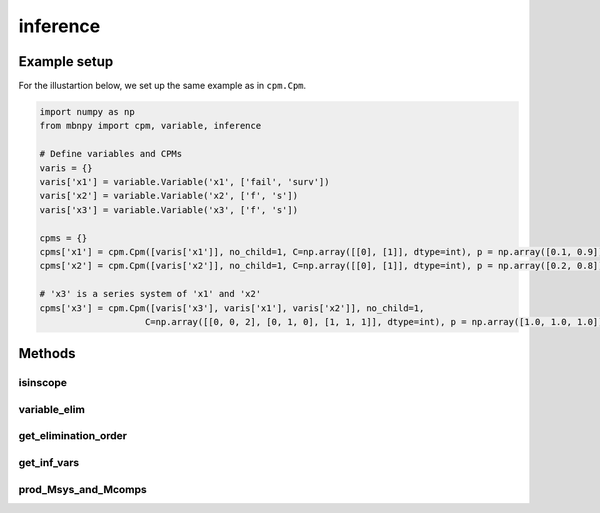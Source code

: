 inference
=========

Example setup
-------------

For the illustartion below, we set up the same example as in ``cpm.Cpm``.

.. code-block:: python

    import numpy as np
    from mbnpy import cpm, variable, inference

    # Define variables and CPMs
    varis = {}
    varis['x1'] = variable.Variable('x1', ['fail', 'surv'])
    varis['x2'] = variable.Variable('x2', ['f', 's'])
    varis['x3'] = variable.Variable('x3', ['f', 's'])

    cpms = {}
    cpms['x1'] = cpm.Cpm([varis['x1']], no_child=1, C=np.array([[0], [1]], dtype=int), p = np.array([0.1, 0.9]))
    cpms['x2'] = cpm.Cpm([varis['x2']], no_child=1, C=np.array([[0], [1]], dtype=int), p = np.array([0.2, 0.8]))

    # 'x3' is a series system of 'x1' and 'x2'
    cpms['x3'] = cpm.Cpm([varis['x3'], varis['x1'], varis['x2']], no_child=1,
                        C=np.array([[0, 0, 2], [0, 1, 0], [1, 1, 1]], dtype=int), p = np.array([1.0, 1.0, 1.0]))

Methods
-------

.. py:method:: inference.condition(cpms, cnd_vars, cnd_states)
   :noindex:

    Condition the CPMs on the given variables and states.

    :param cpms: List or dictionary of CPMs.
    :type cpms: list or dict of Cpm
    :param cnd_vars: List of variables to condition on.
    :type cnd_vars: list of Variable
    :param cnd_states: List of states to condition on.
    :type cnd_states: list of int
    :return: Conditioned CPMs.
    :rtype: list or dict of Cpm

    **Example:**

    .. code-block:: python

        cpm_x3_0 = inference.condition([cpms['x3']], [varis['x3']], [0])
        print(cpm_x3_0)

    **Output:**

    ::

        [Cpm(variables=['x3', 'x1', 'x2'],
        no_child=1,
        C=[[0 0 2]
        [0 1 0]],
        p=[[1.]
        [1.]],
        )]
    
    Notice that the previous last row of the C matrix and p vector are removed.

isinscope
~~~~~~~~~

.. py:method:: inference.isinscope(idx, cpms):
   :noindex:
    
     Check if variables are in the scope of a given set of CPMs.
    
     :param idx: list of variable names
     :type idx: list of str
     :param cpms: list or dictionary of CPMs.
     :type cpms: list or dict of Cpm
     :return: True if any of the variables are in the scope of the CPMs.
     :rtype: list of bool
    
     **Example:**
    
     .. code-block:: python
    
          isin = inference.isinscope(['x1'], cpms)
          print(isin)
    
     **Output:**
    
     ::
    
          [[ True]
           [False]
           [ True]]

variable_elim
~~~~~~~~~~~~~

.. py:method:: inference.variable_elim(cpms, var_elim, prod=True)
   :noindex:

    Perform variable elimination on the given CPMs.

    :param cpms: List or dictionary of CPMs.
    :type cpms: list or dict of Cpm
    :param var_elim: List of variables to eliminate in the order of elimination.
    :type var_elim: list of Variable
    :param prod: If True, the Cpm is returned as a product of the remaining CPMs. If False, a list of CPMs are returned after variable elimination.
    :return: Resulting CPM.
    :rtype: Cpm or list of Cpm

    **Example:**

    .. code-block:: python

        M_x3 = inference.variable_elim(cpms, [varis['x1'], varis['x2']])
        print(M_x3)

    **Output:**

    ::

        Cpm(variables=['x3'],
            no_child=1,
            C=[[0]
            [1]],
            p=[[0.28]
            [0.72]],
            )
    
    The CPM represents :math:`P(X_3) = \sum_{X_2} P(X_2) \cdot \sum_{X_1} P(X_3| X_1, X_2) \cdot P(X_1)`.

get_elimination_order
~~~~~~~~~~~~~~~~~~~~~

.. py:method:: inference.get_elimination_order(cpms)
   :noindex:

    Get the ancestry order of variables for the given cpms. The ordering priorities are (i) ancestors first, (ii) fewest parents first.

    :param cpms: List or dictionary of CPMs.
    :type cpms: list or dict of Cpm
    :return: List of Variable objects in the order of elimination.
    :rtype: list of Variable

    **Example:**

    .. code-block:: python

        ve_order = inference.get_elimination_order(cpms)
        print([v.name for v in ve_order])

    **Output:**

    ::

        ['x1', 'x2', 'x3']
    
    The output indicates that 'x1' and 'x2' should be eliminated before 'x3'.

get_inf_vars
~~~~~~~~~~~~

.. py:method:: inference.get_inf_vars(cpms, varis, ve_ord=None)
   :noindex:

    Get the list of variables in the scope of variables in ``varis``.

    :param cpms: List or dictionary of CPMs.
    :type cpms: list or dict of Cpm
    :param varis: A list of variable names or a single variable name whose marginal distributions are of interest.
    :type varis: A list of str or str
    :param ve_ord: variable names in the order of elimination. If provided, the function returns the variables in the given order.
    :type ve_ord: list of str
    :return: List of variable names in the scope of the given variables.
    :rtype: list of str

    **Example:**

    Below, an irrelevant variable 'x4' is added:

    .. code-block:: python

        varis['x4'] = variable.Variable('x4', ['f', 's'])
        cpms['x4'] = cpm.Cpm([varis['x4']], no_child=1, C = np.array([[0], [1]], dtype=int), p = np.array([0.3, 0.7]))  

    Then, the function is applied:

    .. code-block:: python

        varis_inf = inference.get_inf_vars(cpms, 'x3', ['x1', 'x2'])
        print(varis_inf)

    **Output:**

    ::

        ['x1', 'x2', 'x3']

    Notice that 'x4' is not included in the list. With the list that includes only relevant variables to obtain the marginal distribution of 'x3', one can perform variable elimination:

    .. code-block:: python

        M_x3 = inference.variable_elim([cpms[x] for x in varis_inf], [varis['x1'], varis['x2']])
        print(M_x3)

    **Output:**

    ::

        Cpm(variables=['x3'],
            no_child=1,
            C=[[0]
            [1]],
            p=[[0.28]
            [0.72]],
            )

    where the result is the same as the previous example with ``inference.variable_elim``. By eliminating irrelevant variables, one can save computational time.

prod_Msys_and_Mcomps
~~~~~~~~~~~~~~~~~~~~

.. py:method:: prod_Msys_and_Mcomps(Msys, Mcomps_list)
   :noindex:

    Compute the product of a system CPM and the list of component CPMs: :math:`P(X_{sys},X_1,...,X_n) = P(X_{sys}|X_1,...,X_n) \cdot P(X_1) \cdot ... \cdot P(X_n)`. The function is faster than ``product`` by exploiting the knowledge on which one is a system CPM and which ones are component CPMs.

    :param Msys: System CPM.
    :type Msys: Cpm
    :param Mcomps_list: List of component CPMs.
    :type Mcomps_list: list of Cpm
    :return: Product of the system and component CPMs.
    :rtype: Cpm

    **Example:**

    .. code-block:: python

        Mprod = inference.prod_Msys_and_Mcomps(cpms['x3'], [cpms['x1'], cpms['x2']])
        print(Mprod)

    **Output:**

    ::

        Cpm(variables=['x3', 'x1', 'x2'],
            no_child=3,
            C=[[0 0 2]
            [0 1 0]
            [1 1 1]],
            p=[[0.1 ]
            [0.18]
            [0.72]],
            )